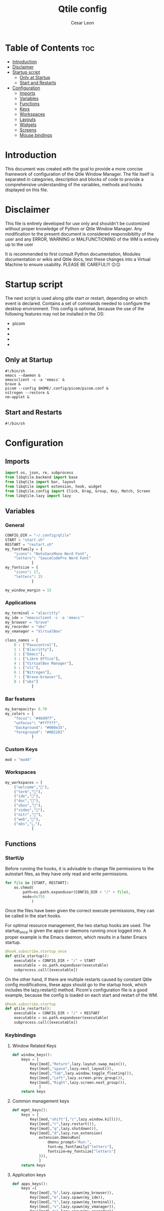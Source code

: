 #+TITLE: Qtile config
#+AUTHOR: Cesar Leon
#+EMAIL: leoncesaralejandro@gmail.com
#+DESCRIPTION: Complete Qtile configuration file for use
#+PROPERTY: header-args :tangle config.py

* Table of Contents :toc:
- [[#introduction][Introduction]]
- [[#disclaimer][Disclaimer]]
- [[#startup-script][Startup script]]
  - [[#only-at-startup][Only at Startup]]
  - [[#start-and-restarts][Start and Restarts]]
- [[#configuration][Configuration]]
  - [[#imports][Imports]]
  - [[#variables][Variables]]
  - [[#functions][Functions]]
  - [[#keys][Keys]]
  - [[#workspaces][Workspaces]]
  - [[#layouts][Layouts]]
  - [[#widgets][Widgets]]
  - [[#screens][Screens]]
  - [[#mouse-bindings][Mouse bindings]]

* Introduction
This document was created with the goal to provide a more concise framework of configuration of the Qtile Window Manager. The file itself is separated in categories, description and blocks of code to provide a comprehensive understanding of the variables, methods and hooks displayed on this file.

* Disclaimer
This file is entirely developed for use only and shouldn't be customized without proper knowledge of Python or Qtile Window Manager. Any modification to the present document is considered responsibiblity of the user and any ERROR, WARNING or MALFUNCTIONING of the WM is entirely up to the user

It is recommended to first consult Python documentation, Modules documentation or wikis and Qtile docs, test these changes into a Virtual Machine to ensure usability. PLEASE BE CAREFUL!!! 😐😐

* Startup script
The next script is used along qitle start or restart, depending on which event is declared. Contains a set of commands needed to configure the desktop environment. This config is optional, because the use of the following features may not be installed in the OS:

 - picom
 -
 -
 -
 -

** Only at Startup

#+begin_src shell :tangle start.sh :file-mode
#!/bin/sh
emacs --daemon &
emacsclient -c -a 'emacs' &
brave &
picom --config $HOME/.config/picom/picom.conf &
nitrogen --restore &
nm-applet &
#+end_src

** Start and Restarts

#+begin_src shell :tangle restart.sh
#!/bin/sh
#+end_src

* Configuration
** Imports
#+begin_src python
import os, json, re, subprocess
from libqtile.backend import base
from libqtile import bar, layout
from libqtile import extension, hook, widget
from libqtile.config import Click, Drag, Group, Key, Match, Screen
from libqtile.lazy import lazy
#+end_src
** Variables
*** General

#+begin_src python
CONFIG_DIR = "~/.config/qtile"
START = "start.sh"
RESTART = "restart.sh"
my_fontfamily = {
    "icons": "NotoSansMono Nerd Font",
    "letters": "SauceCodePro Nerd Font"
            }
my_fontsize = {
    "icons": 17,
    "letters": 15
            }

my_window_margin = 15
#+end_src

*** Applications

#+begin_src python
my_terminal = "alacritty"
my_ide = "emacsclient -c -a 'emacs'"
my_browser = "brave"
my_recorder = "obs"
my_vmanager = "VirtualBox"

class_names = {
    0 : ["Pavucontrol"],
    1 : ["Alacritty"],
    2 : ["Emacs"],
    3 : ["Libre Office"],
    4 : ["VirtualBox Manager"],
    5 : ["vlc"],
    6 : ["Nitrogen"],
    7 : ["Brave-browser"],
    8 : ["obs"]
            }

#+end_src

*** Bar features
#+begin_src python
my_baropacity= 0.70
my_colors = {
    "focus": "#46d9ff",
    "unfocus": "#ffffff",
    "background": "#000e35",
    "foreground": "#002282"
            }
#+end_src

*** Custom Keys

#+begin_src python
mod = "mod4"
#+end_src

*** Workspaces

#+begin_src python
my_workspaces = [
    ("welcome",""),
    ("term",""),
    ("ide",""),
    ("doc",""),
    ("vbox",""),
    ("video","嗢"),
    ("nitr",""),
    ("web",""),
    ("obs","辶"),
            ]
#+end_src

** Functions
*** StartUp
Before running the hooks, it is advisable to change file permissions to the autostart files, as they have only read and write permissions.

#+begin_src python
for file in [START, RESTART]:
    os.chmod(
        path=os.path.expanduser(CONFIG_DIR + "/" + file),
        mode=0o755
            )
#+end_src

Once the files have been given the correct execute permissions, they can be called in the start hooks.

For optimal resource management, the two startup hooks are used. The startup_once is given the apps or daemons running once logged into. A proper example is the Emacs daemon, which results in a faster Emacs startup.

#+begin_src python
@hook.subscribe.startup_once
def qtile_startup():
    executable = CONFIG_DIR + "/" + START
    executable = os.path.expanduser(executable)
    subprocess.call([executable])
#+end_src

On the other hand, if there are multiple restarts caused by constant Qtile config modifications, these apps should go to the startup hook, which includes the lazy.restart() method. Picom's configuration file is a good example, because the config is loaded on each start and restart of the WM.

#+begin_src python
@hook.subscribe.startup
def qtile_restarts():
    executable = CONFIG_DIR + "/" + RESTART
    executable = os.path.expanduser(executable)
    subprocess.call([executable])
#+end_src

*** Keybindings
**** Window Related Keys

#+begin_src python
def window_keys():
    keys = [
        Key([mod],"Return",lazy.layout.swap_main()),
        Key([mod],"space",lazy.next_layout()),
        Key([mod],"Tab",lazy.window.toggle_floating()),
        Key([mod],"Left",lazy.screen.prev_group()),
        Key([mod],"Right",lazy.screen.next_group()),
            ]
    return keys
#+end_src

**** Common management keys

#+begin_src python
def mgmt_keys():
    keys = [
        Key([mod,"shift"],"c",lazy.window.kill()),
        Key([mod],"r",lazy.restart()),
        Key([mod],"q",lazy.shutdown()),
        Key([mod],"d",lazy.run_extension(
            extension.DmenuRun(
                dmenu_prompt="Run:",
                font=my_fontfamily["letters"],
                fontsize=my_fontsize["letters"]
            ))),
            ]
    return keys
#+end_src

**** Application keys

#+begin_src python
def apps_keys():
    keys =[
        Key([mod],"b",lazy.spawn(my_browser)),
        Key([mod],"e",lazy.spawn(my_ide)),
        Key([mod],"t",lazy.spawn(my_terminal)),
        Key([mod],"v",lazy.spawn(my_vmanager)),
        Key([mod],"o",lazy.spawn(my_recorder)),
            ]
    return keys
#+end_src

**** Workspace keys

#+begin_src python
def workspace_keys(groups):
    keys = list()
    keys.extend([
        Key(
            [mod],str(i+1),
            lazy.group[ws.name].toscreen()
        ) for i,ws in enumerate(groups)
            ])
    keys.extend([
        Key(
            [mod,"shift"],str(i+1),
            lazy.window.togroup(ws.name,switch_group=True)
        ) for i,ws in enumerate(groups)
    ])
    return keys
#+end_src

*** Bar
**** Bar widgets

#+begin_src python
def init_calendar():
    return widget.Clock(
        format = " %a %d-%b-%Y"
            )

def init_clock():
    return widget.Clock(
        format = " %H:%M"
            )

def init_currentlayout():
     return widget.CurrentLayoutIcon(
         font = my_fontfamily["icons"],
         fontsize = my_fontsize["icons"],
         scale = 0.75
            )

def init_delimiter():
    return widget.TextBox(
        text = "|",
        font = my_fontfamily["icons"],
        fontsize = my_fontsize["icons"]+7,
        foreground = "#FFFFFF"
            )

def init_groupbox():
    return widget.GroupBox(
        font = my_fontfamily["icons"],
        fontsize = my_fontsize["icons"]+5,
        highlight_method = "line",
        active = my_colors["focus"],
        inactive = my_colors["unfocus"]
            )

def init_logo():
    return widget.TextBox(
        text = "",
        font = my_fontfamily["icons"],
        fontsize = my_fontsize["icons"]+5,
        foreground = my_colors["focus"]
            )

def init_misc():
    return widget.WidgetBox(
        widgets=[
            widget.Net(),
            widget.Battery(),
            widget.Volume()
            ])

def init_systray():
    return widget.Systray(
        icon_size = my_fontsize["icons"]
            )

#+end_src

#+begin_src python
def init_bar():
    new_bar = bar.Bar(
        widgets=[
            init_logo(),
            init_delimiter(),
            init_groupbox(),
            widget.Spacer(),
            init_currentlayout(),
            init_delimiter(),
            init_calendar(),
            init_delimiter(),
            init_clock()
            ],
        size=28,
        background = "#00000000",
        opacity = my_baropacity
            )
    return new_bar
#+end_src

** Keys

For readability purposes, almost the entire keyset is defined as functions in the previous item. This topic is used to compile all the configs previously ordered, mantaining the proper use of the functions.

#+begin_src python
keys = list()
for set in [apps_keys(),mgmt_keys(),window_keys()]:
    keys.extend(set)
#+end_src

** Workspaces

#+begin_src python
groups = [Group(name=ws,label=l) for ws,l in my_workspaces]
ws_keys = workspace_keys(groups)
keys.extend(ws_keys)

@hook.subscribe.client_new
def arrangement(app):
    name = app.window.get_wm_class()[1]
    for i,ws in enumerate(groups):
        if name in class_names[i]:
            group_name = ws.name
            app.togroup(group_name,switch_group=True)
#+end_src

** Layouts
#+begin_src python
layout_types = [
    layout.MonadTall,
    layout.MonadWide,
    layout.Matrix,
    layout.Max
            ]

layout_kwargs = {
    "border_focus":my_colors["focus"],
    "margin": my_window_margin
            }

layouts = [l(**layout_kwargs) for l in layout_types]
#+end_src
** Widgets
#+begin_src python
widget_defaults = dict(
    font=my_fontfamily["letters"],
    fontsize=my_fontsize["letters"],
    padding=3,
)

extension_defaults = widget_defaults.copy()

#+end_src
** Screens
#+begin_src python
primary_bar = init_bar()
secondary_bar = init_bar()

screens = [
    Screen(top=secondary_bar),
    Screen(top=primary_bar)
]

#+end_src
** Mouse bindings

#+begin_src python
mouse = [
    Drag([mod], "Button1", lazy.window.set_position_floating(),
         start=lazy.window.get_position()),
    Drag([mod], "Button3", lazy.window.set_size_floating(),
         start=lazy.window.get_size()),
    Click([mod], "Button2", lazy.window.bring_to_front())
]

dgroups_key_binder = None
dgroups_app_rules = []  # type: List
follow_mouse_focus = True
bring_front_click = False
cursor_warp = False

#+end_src

#+begin_src python
floating_layout = layout.Floating(float_rules=[
    # Run the utility of `xprop` to see the wm class and name of an X client.
    ,*layout.Floating.default_float_rules,
    Match(wm_class='confirmreset'),  # gitk
    Match(wm_class='makebranch'),  # gitk
    Match(wm_class='maketag'),  # gitk
    Match(wm_class='ssh-askpass'),  # ssh-askpass
    Match(title='branchdialog'),  # gitk
    Match(title='pinentry'),  # GPG key password entry
])
auto_fullscreen = True
focus_on_window_activation = "smart"
reconfigure_screens = True

# If things like steam games want to auto-minimize themselves when losing
# focus, should we respect this or not?
auto_minimize = True

# XXX: Gasp! We're lying here. In fact, nobody really uses or cares about this
# string besides java UI toolkits; you can see several discussions on the
# mailing lists, GitHub issues, and other WM documentation that suggest setting
# this string if your java app doesn't work correctly. We may as well just lie
# and say that we're a working one by default.
#
# We choose LG3D to maximize irony: it is a 3D non-reparenting WM written in
# java that happens to be on java's whitelist.
wmname = "LG3D"
#+end_src
